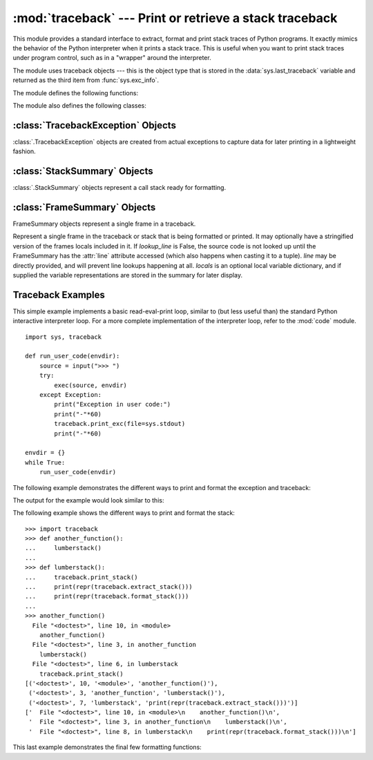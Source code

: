 :mod:`traceback` --- Print or retrieve a stack traceback
========================================================

.. module:: traceback
   :synopsis: Print or retrieve a stack traceback.


This module provides a standard interface to extract, format and print stack
traces of Python programs.  It exactly mimics the behavior of the Python
interpreter when it prints a stack trace.  This is useful when you want to print
stack traces under program control, such as in a "wrapper" around the
interpreter.

.. index:: object: traceback

The module uses traceback objects --- this is the object type that is stored in
the :data:`sys.last_traceback` variable and returned as the third item from
:func:`sys.exc_info`.

The module defines the following functions:


.. function:: print_tb(traceback, limit=None, file=None)

   Print up to *limit* stack trace entries from *traceback*.  If *limit* is omitted
   or ``None``, all entries are printed. If *file* is omitted or ``None``, the
   output goes to ``sys.stderr``; otherwise it should be an open file or file-like
   object to receive the output.


.. function:: print_exception(type, value, traceback, limit=None, file=None, chain=True)

   Print exception information and up to *limit* stack trace entries from
   *traceback* to *file*. This differs from :func:`print_tb` in the following
   ways:

   * if *traceback* is not ``None``, it prints a header ``Traceback (most recent
     call last):``
   * it prints the exception *type* and *value* after the stack trace
   * if *type* is :exc:`SyntaxError` and *value* has the appropriate format, it
     prints the line where the syntax error occurred with a caret indicating the
     approximate position of the error.

   If *chain* is true (the default), then chained exceptions (the
   :attr:`__cause__` or :attr:`__context__` attributes of the exception) will be
   printed as well, like the interpreter itself does when printing an unhandled
   exception.


.. function:: print_exc(limit=None, file=None, chain=True)

   This is a shorthand for ``print_exception(*sys.exc_info())``.


.. function:: print_last(limit=None, file=None, chain=True)

   This is a shorthand for ``print_exception(sys.last_type, sys.last_value,
   sys.last_traceback, limit, file)``.  In general it will work only after
   an exception has reached an interactive prompt (see :data:`sys.last_type`).


.. function:: print_stack(f=None, limit=None, file=None)

   This function prints a stack trace from its invocation point.  The optional *f*
   argument can be used to specify an alternate stack frame to start.  The optional
   *limit* and *file* arguments have the same meaning as for
   :func:`print_exception`.


.. function:: extract_tb(traceback, limit=None)

   Return a list of up to *limit* "pre-processed" stack trace entries extracted
   from the traceback object *traceback*.  It is useful for alternate formatting of
   stack traces.  If *limit* is omitted or ``None``, all entries are extracted.  A
   "pre-processed" stack trace entry is a 4-tuple (*filename*, *line number*,
   *function name*, *text*) representing the information that is usually printed
   for a stack trace.  The *text* is a string with leading and trailing whitespace
   stripped; if the source is not available it is ``None``.


.. function:: extract_stack(f=None, limit=None)

   Extract the raw traceback from the current stack frame.  The return value has
   the same format as for :func:`extract_tb`.  The optional *f* and *limit*
   arguments have the same meaning as for :func:`print_stack`.


.. function:: format_list(list)

   Given a list of tuples as returned by :func:`extract_tb` or
   :func:`extract_stack`, return a list of strings ready for printing.  Each string
   in the resulting list corresponds to the item with the same index in the
   argument list.  Each string ends in a newline; the strings may contain internal
   newlines as well, for those items whose source text line is not ``None``.


.. function:: format_exception_only(type, value)

   Format the exception part of a traceback.  The arguments are the exception type
   and value such as given by ``sys.last_type`` and ``sys.last_value``.  The return
   value is a list of strings, each ending in a newline.  Normally, the list
   contains a single string; however, for :exc:`SyntaxError` exceptions, it
   contains several lines that (when printed) display detailed information about
   where the syntax error occurred.  The message indicating which exception
   occurred is the always last string in the list.


.. function:: format_exception(type, value, tb, limit=None, chain=True)

   Format a stack trace and the exception information.  The arguments  have the
   same meaning as the corresponding arguments to :func:`print_exception`.  The
   return value is a list of strings, each ending in a newline and some containing
   internal newlines.  When these lines are concatenated and printed, exactly the
   same text is printed as does :func:`print_exception`.


.. function:: format_exc(limit=None, chain=True)

   This is like ``print_exc(limit)`` but returns a string instead of printing to a
   file.


.. function:: format_tb(tb, limit=None)

   A shorthand for ``format_list(extract_tb(tb, limit))``.


.. function:: format_stack(f=None, limit=None)

   A shorthand for ``format_list(extract_stack(f, limit))``.

.. function:: clear_frames(tb)

   Clears the local variables of all the stack frames in a traceback *tb*
   by calling the :meth:`clear` method of each frame object.

   .. versionadded:: 3.4

.. function:: walk_stack(f)

   Walk a stack following f.f_back from the given frame, yielding the frame and
   line number for each frame. If f is None, the current stack is used.
   This helper is used with *Stack.extract*.

   .. versionadded:: 3.5

.. function:: walk_tb(tb)

   Walk a traceback following tb_next yielding the frame and line number for
   each frame. This helper is used with *Stack.extract*.

   .. versionadded:: 3.5

The module also defines the following classes:

:class:`TracebackException` Objects
-----------------------------------

:class:`.TracebackException` objects are created from actual exceptions to
capture data for later printing in a lightweight fashion.

.. class:: TracebackException(exc_type, exc_value, exc_traceback, *, limit=None, lookup_lines=True, capture_locals=False)

   Capture an exception for later rendering. limit, lookup_lines and
   capture_locals=False are as for the :class:`.StackSummary` class.

   Note that when locals are captured, they are also shown in the traceback.

   .. versionadded:: 3.5

.. classmethod:: `.from_exception`(exc, *, limit=None, lookup_lines=True, capture_locals=False)

   Capture an exception for later rendering. limit, lookup_lines and
   capture_locals=False are as for the :class:`.StackSummary` class.

   Note that when locals are captured, they are also shown in the traceback.

   .. versionadded:: 3.5

.. attribute:: `.__cause__` A TracebackException of the original *__cause__*.

.. attribute:: `.__context__` A TracebackException of the original *__context__*.
.. attribute:: `.__suppress_context__` The *__suppress_context__* value from the
               original exception.
.. attribute:: `.stack` A `StackSummary` representing the traceback.
.. attribute:: `.exc_type` The class of the original traceback.
.. attribute:: `.filename` For syntax errors - the filename where the error
               occured.
.. attribute:: `.lineno` For syntax errors - the linenumber where the error
               occured.
.. attribute:: `.text` For syntax errors - the text where the error
               occured.
.. attribute:: `.offset` For syntax errors - the offset into the text where the
               error occured.
.. attribute:: `.msg` For syntax errors - the compiler error message.

.. method::  TracebackException.format(*, chain=True)

    Format the exception.

    If chain is not *True*, *__cause__* and *__context__* will not be formatted.

    The return value is a generator of strings, each ending in a newline and
    some containing internal newlines. `print_exception` is a wrapper around
    this method which just prints the lines to a file.

    The message indicating which exception occurred is always the last
    string in the output.

   .. versionadded:: 3.5

.. method::  TracebackException.format_exception_only()

    Format the exception part of the traceback.

    The return value is a generator of strings, each ending in a newline.

    Normally, the generator emits a single string; however, for
    SyntaxError exceptions, it emites several lines that (when
    printed) display detailed information about where the syntax
    error occurred.

    The message indicating which exception occurred is always the last
    string in the output.

   .. versionadded:: 3.5


:class:`StackSummary` Objects
-----------------------------

:class:`.StackSummary` objects represent a call stack ready for formatting.

.. classmethod:: StackSummary.extract(frame_gen, *, limit=None, lookup_lines=True, capture_locals=False)

   Construct a StackSummary object from a frame generator (such as is returned by
   `walk_stack` or `walk_tb`.

   If limit is supplied, only this many frames are taken from frame_gen.
   If lookup_lines is False, the returned FrameSummary objects will not have read
   their lines in yet, making the cost of creating the StackSummary cheaper (which
   may be valuable if it may not actually get formatted).
   If capture_locals is True the local variables in each *FrameSummary* are
   captured as object representations.

   .. versionadded:: 3.5

.. classmethod:: StackSummary.from_list(a_list)

   Construct a StackSummary object from a supplied old-style list of tuples. Each
   tuple should be a 4-tuple with filename, lineno, name, line as the elements.

   .. versionadded:: 3.5

:class:`FrameSummary` Objects
-----------------------------

FrameSummary objects represent a single frame in a traceback.

.. class:: FrameSummary(filename, lineno, name, lookup_line=True, locals=None, line=None)
   :noindex:

   Represent a single frame in the traceback or stack that is being formatted
   or printed. It may optionally have a stringified version of the frames
   locals included in it. If *lookup_line* is False, the source code is not
   looked up until the FrameSummary has the :attr:`line` attribute accessed (which
   also happens when casting it to a tuple). *line* may be directly provided, and
   will prevent line lookups happening at all. *locals* is an optional local variable
   dictionary, and if supplied the variable representations are stored in the summary
   for later display.

.. _traceback-example:

Traceback Examples
------------------

This simple example implements a basic read-eval-print loop, similar to (but
less useful than) the standard Python interactive interpreter loop.  For a more
complete implementation of the interpreter loop, refer to the :mod:`code`
module. ::

   import sys, traceback

   def run_user_code(envdir):
       source = input(">>> ")
       try:
           exec(source, envdir)
       except Exception:
           print("Exception in user code:")
           print("-"*60)
           traceback.print_exc(file=sys.stdout)
           print("-"*60)

   envdir = {}
   while True:
       run_user_code(envdir)


The following example demonstrates the different ways to print and format the
exception and traceback:

.. testcode::

   import sys, traceback

   def lumberjack():
       bright_side_of_death()

   def bright_side_of_death():
       return tuple()[0]

   try:
       lumberjack()
   except IndexError:
       exc_type, exc_value, exc_traceback = sys.exc_info()
       print("*** print_tb:")
       traceback.print_tb(exc_traceback, limit=1, file=sys.stdout)
       print("*** print_exception:")
       traceback.print_exception(exc_type, exc_value, exc_traceback,
                                 limit=2, file=sys.stdout)
       print("*** print_exc:")
       traceback.print_exc()
       print("*** format_exc, first and last line:")
       formatted_lines = traceback.format_exc().splitlines()
       print(formatted_lines[0])
       print(formatted_lines[-1])
       print("*** format_exception:")
       print(repr(traceback.format_exception(exc_type, exc_value,
                                             exc_traceback)))
       print("*** extract_tb:")
       print(repr(traceback.extract_tb(exc_traceback)))
       print("*** format_tb:")
       print(repr(traceback.format_tb(exc_traceback)))
       print("*** tb_lineno:", exc_traceback.tb_lineno)

The output for the example would look similar to this:

.. testoutput::
   :options: +NORMALIZE_WHITESPACE

   *** print_tb:
     File "<doctest...>", line 10, in <module>
       lumberjack()
   *** print_exception:
   Traceback (most recent call last):
     File "<doctest...>", line 10, in <module>
       lumberjack()
     File "<doctest...>", line 4, in lumberjack
       bright_side_of_death()
   IndexError: tuple index out of range
   *** print_exc:
   Traceback (most recent call last):
     File "<doctest...>", line 10, in <module>
       lumberjack()
     File "<doctest...>", line 4, in lumberjack
       bright_side_of_death()
   IndexError: tuple index out of range
   *** format_exc, first and last line:
   Traceback (most recent call last):
   IndexError: tuple index out of range
   *** format_exception:
   ['Traceback (most recent call last):\n',
    '  File "<doctest...>", line 10, in <module>\n    lumberjack()\n',
    '  File "<doctest...>", line 4, in lumberjack\n    bright_side_of_death()\n',
    '  File "<doctest...>", line 7, in bright_side_of_death\n    return tuple()[0]\n',
    'IndexError: tuple index out of range\n']
   *** extract_tb:
   [('<doctest...>', 10, '<module>', 'lumberjack()'),
    ('<doctest...>', 4, 'lumberjack', 'bright_side_of_death()'),
    ('<doctest...>', 7, 'bright_side_of_death', 'return tuple()[0]')]
   *** format_tb:
   ['  File "<doctest...>", line 10, in <module>\n    lumberjack()\n',
    '  File "<doctest...>", line 4, in lumberjack\n    bright_side_of_death()\n',
    '  File "<doctest...>", line 7, in bright_side_of_death\n    return tuple()[0]\n']
   *** tb_lineno: 10


The following example shows the different ways to print and format the stack::

   >>> import traceback
   >>> def another_function():
   ...     lumberstack()
   ...
   >>> def lumberstack():
   ...     traceback.print_stack()
   ...     print(repr(traceback.extract_stack()))
   ...     print(repr(traceback.format_stack()))
   ...
   >>> another_function()
     File "<doctest>", line 10, in <module>
       another_function()
     File "<doctest>", line 3, in another_function
       lumberstack()
     File "<doctest>", line 6, in lumberstack
       traceback.print_stack()
   [('<doctest>', 10, '<module>', 'another_function()'),
    ('<doctest>', 3, 'another_function', 'lumberstack()'),
    ('<doctest>', 7, 'lumberstack', 'print(repr(traceback.extract_stack()))')]
   ['  File "<doctest>", line 10, in <module>\n    another_function()\n',
    '  File "<doctest>", line 3, in another_function\n    lumberstack()\n',
    '  File "<doctest>", line 8, in lumberstack\n    print(repr(traceback.format_stack()))\n']


This last example demonstrates the final few formatting functions:

.. doctest::
   :options: +NORMALIZE_WHITESPACE

   >>> import traceback
   >>> traceback.format_list([('spam.py', 3, '<module>', 'spam.eggs()'),
   ...                        ('eggs.py', 42, 'eggs', 'return "bacon"')])
   ['  File "spam.py", line 3, in <module>\n    spam.eggs()\n',
    '  File "eggs.py", line 42, in eggs\n    return "bacon"\n']
   >>> an_error = IndexError('tuple index out of range')
   >>> traceback.format_exception_only(type(an_error), an_error)
   ['IndexError: tuple index out of range\n']
